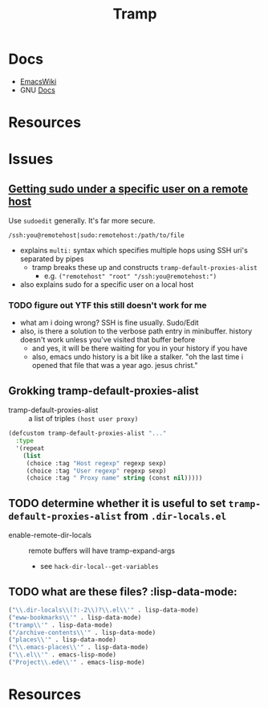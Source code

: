 :PROPERTIES:
:ID:       786edde6-2a08-4ec5-8076-45bbd4a34243
:END:
#+TITLE: Tramp

* Docs
+ [[https://www.emacswiki.org/emacs/TrampMode][EmacsWiki]]
+ GNU [[https://www.gnu.org/software/tramp/][Docs]]

* Resources

* Issues

** [[https://stackoverflow.com/a/16408592][Getting sudo under a specific user on a remote host]]

Use =sudoedit= generally. It's far more secure.

#+begin_example
/ssh:you@remotehost|sudo:remotehost:/path/to/file
#+end_example

- explains =multi:= syntax which specifies multiple hops using SSH uri's
  separated by pipes
  - tramp breaks these up and constructs =tramp-default-proxies-alist=
    - e.g. =("remotehost" "root" "/ssh:you@remotehost:")=
- also explains sudo for a specific user on a local host

*** TODO figure out YTF this still doesn't work for me
+ what am i doing wrong? SSH is fine usually. Sudo/Edit
+ also, is there a solution to the verbose path entry in minibuffer. history
  doesn't work unless you've visited that buffer before
  - and yes, it will be there waiting for you in your history if you have
  - also, emacs undo history is a bit like a stalker. "oh the last time i opened
    that file that was a year ago. jesus christ."

** Grokking tramp-default-proxies-alist

+ tramp-default-proxies-alist :: a list of triples =(host user proxy)=

#+begin_src emacs-lisp
(defcustom tramp-default-proxies-alist "..."
  :type
  '(repeat
    (list
     (choice :tag "Host regexp" regexp sexp)
     (choice :tag "User regexp" regexp sexp)
     (choice :tag " Proxy name" string (const nil)))))
#+end_src

** TODO determine whether it is useful to set =tramp-default-proxies-alist= from =.dir-locals.el=

+ enable-remote-dir-locals :: remote buffers will have tramp-expand-args
  - see =hack-dir-local--get-variables=

** TODO what are these files? :lisp-data-mode:

#+begin_src emacs-lisp
     ("\\.dir-locals\\(?:-2\\)?\\.el\\'" . lisp-data-mode)
     ("eww-bookmarks\\'" . lisp-data-mode)
     ("tramp\\'" . lisp-data-mode)
     ("/archive-contents\\'" . lisp-data-mode)
     ("places\\'" . lisp-data-mode)
     ("\\.emacs-places\\'" . lisp-data-mode)
     ("\\.el\\'" . emacs-lisp-mode)
     ("Project\\.ede\\'" . emacs-lisp-mode)
#+end_src

* Resources
